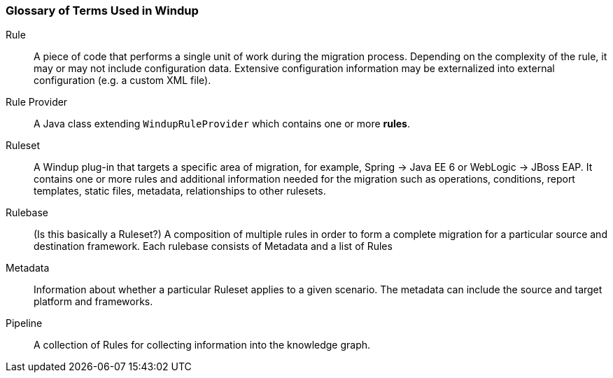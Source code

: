 [[glossary-of-terms]]
Glossary of Terms Used in Windup
~~~~~~~~~~~~~~~~~~~~~~~~~~~~~~~~

Rule:: A piece of code that performs a single unit of work during the migration process. Depending on the complexity of the rule, it may or may not include configuration data. Extensive configuration information may be externalized into external configuration (e.g. a custom XML file).

Rule Provider:: A Java class extending `WindupRuleProvider` which contains one or more *rules*.

Ruleset:: A Windup plug-in that targets a specific area of migration, for example, Spring -> Java EE 6 or WebLogic -> JBoss EAP. It contains one or more rules and additional information needed for the migration such as operations, conditions, report templates, static files, metadata, relationships to other rulesets.

Rulebase:: (Is this basically a Ruleset?) A composition of multiple rules in order to form a complete migration for a particular source and destination framework. Each rulebase consists of Metadata and a list of Rules

Metadata:: Information about whether a particular Ruleset applies to a given scenario. The metadata can include the source and target platform and frameworks.

Pipeline:: A collection of Rules for collecting information into the knowledge graph.

